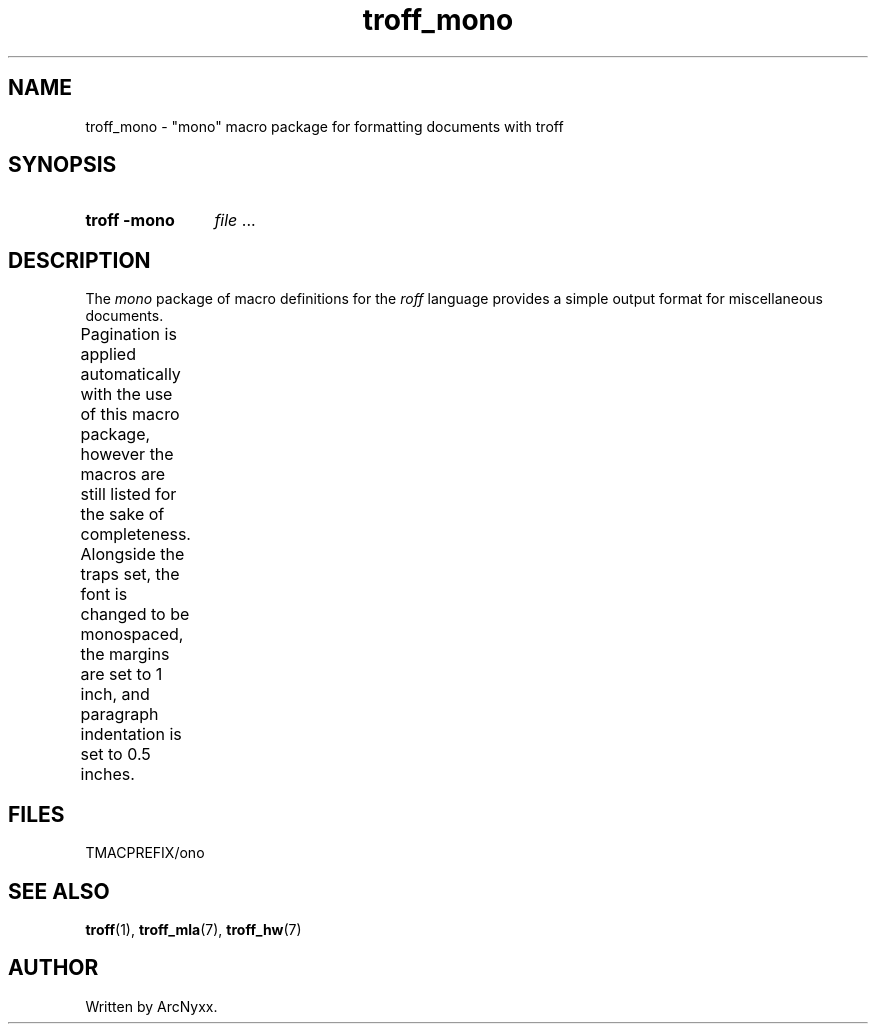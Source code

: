 .\" troff_mono - monospace troff macros
.\" Copyright (C) 2022 ArcNyxx
.\" see LICENCE file for licensing information
.TH troff_mono 7 tmac\-VERSION
.SH NAME
troff_mono \- "mono" macro package for formatting documents with troff
.SH SYNOPSIS
.SY "troff -mono"
.IR file " ..."
.YS
.SH DESCRIPTION
The
.I mono
package of macro definitions for the
.I roff
language provides a simple output format for miscellaneous documents.
.PP
Pagination is applied automatically with the use of this macro package, however
the macros are still listed for the sake of completeness.  Alongside the traps
set, the font is changed to be monospaced, the margins are set to 1 inch, and
paragraph indentation is set to 0.5 inches.
.TS
;
l lx .
\fB.hd\fP	T{
start page by applying spacing
trapped at beginning of each page
T}
\fB.fo\fP	T{
end page by applying pagination and spacing
trapped at bottom margin of each page
T}
\fB.pg\fP	T{
begin paragraph
T}
.TE
.SH FILES
TMACPREFIX/ono
.SH SEE ALSO
.BR troff (1),\  troff_mla (7),\  troff_hw (7)
.SH AUTHOR
Written by ArcNyxx.
